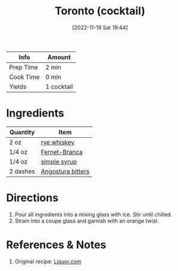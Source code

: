:PROPERTIES:
:ID:       cc3dd554-76f5-4cee-b7ce-0e468fe5e375
:ROAM_ALIASES: Toronto
:END:
#+TITLE: Toronto (cocktail)
#+DATE: [2022-11-19 Sat 19:44]
#+LAST_MODIFIED: [2022-11-19 Sat 19:52]
#+FILETAGS: :alcohol:recipes:beverage:

| Info      | Amount     |
|-----------+------------|
| Prep Time | 2 min      |
| Cook Time | 0 min      |
| Yields    | 1 cocktail |

* Ingredients

  | Quantity | Item              |
  |----------+-------------------|
  | 2 oz     | [[id:596b10a7-d46b-4a28-8339-d5dab462590a][rye whiskey]]       |
  | 1/4 oz   | [[id:b5725c98-7bac-4603-94bb-c9638ba59558][Fernet-Branca]]     |
  | 1/4 oz   | [[id:75f762b8-3f89-47ac-bde8-284a3506cd74][simple syrup]]      |
  | 2 dashes | [[id:0ec50573-a2d4-4421-b07c-d43736a9a586][Angostura bitters]] |

* Directions

  1. Pour all ingredients into a mixing glass with ice. Stir until chilled.
  2. Strain into a coupe glass and garnish with an orange twist.

* References & Notes

  1. Original recipe: [[https://www.liquor.com/recipes/toronto/][Liquor.com]]

